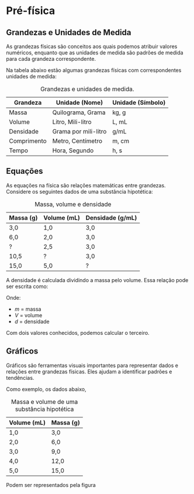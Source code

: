 

* Pré-física

** Grandezas e Unidades de Medida

As grandezas físicas são conceitos aos quais podemos atribuir valores
numéricos, enquanto que as unidades de medida são padrões de medida
para cada grandeza correspondente.


Na tabela abaixo estão algumas grandezas físicas com correspondentes unidades de medida:

#+CAPTION: Grandezas e unidades de medida.
| Grandeza    | Unidade (Nome)       | Unidade (Símbolo) |
|-------------+----------------------+-------------------|
| Massa       | Quilograma, Grama    | kg, g             |
| Volume      | Litro, Mili-litro    | L, mL             |
| Densidade   | Grama por mili-litro | g/mL              |
| Comprimento | Metro, Centímetro    | m, cm             |
| Tempo       | Hora, Segundo        | h, s              |

** Equações
As equações na física são relações matemáticas entre
grandezas. Considere os seguintes dados de uma substância hipotética:

#+CAPTION: Massa, volume e densidade
| Massa (g) | Volume (mL) | Densidade (g/mL) |
|-----------+-------------+------------------|
| 3,0       | 1,0         | 3,0              |
| 6,0       | 2,0         | 3,0              |
| \( ? \)   | 2,5         | 3,0              |
| 10,5      | \( ? \)     | 3,0              |
| 15,0      | 5,0         | \( ? \)          |



A densidade é calculada dividindo a massa pelo volume. Essa relação pode ser escrita como:

\begin{equation}
d = \frac{m}{V}
\end{equation}

Onde:
- \( m \) = massa
- \( V \) = volume
- \( d \) = densidade

Com dois valores conhecidos, podemos calcular o terceiro.

** Gráficos
Gráficos são ferramentas visuais importantes para representar dados e relações entre grandezas físicas. Eles ajudam a identificar padrões e tendências.


Como exemplo, os dados abaixo,

#+CAPTION: Massa e volume de uma substância hipotética
| Volume (mL) | Massa (g) |
|-------------+-----------|
| 1,0         | 3,0       |
| 2,0         | 6,0       |
| 3,0         | 9,0       |
| 4,0         | 12,0      |
| 5,0         | 15,0      |

Podem ser representados pela figura

#+CAPTION: Gráfico que relaciona os valores de massa e volume da tabela anterior.
#+ATTR_HTML: :alt Figura 1 :width 400px
#+ATTR_ORG: :align center
[[file:graphics/grafico1.png]]





